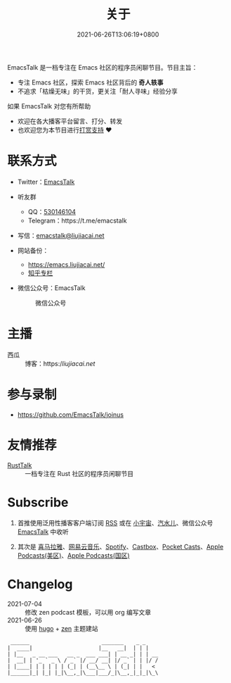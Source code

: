 #+TITLE: 关于
#+DATE: 2021-06-26T13:06:19+0800
#+LASTMOD: 2022-08-27T16:22:39+0800

#+BEGIN_EXPORT html
<p align="center">
<img src="/apple-touch-icon.png" title="EmacsTalk Logo" />
</p>
#+END_EXPORT

EmacsTalk 是一档专注在 Emacs 社区的程序员闲聊节目。节目主旨：
- 专注 Emacs 社区，探索 Emacs 社区背后的 *奇人轶事*
- 不追求「枯燥无味」的干货，更关注「耐人寻味」经验分享

如果 EmacsTalk 对您有所帮助
- 欢迎在各大播客平台留言、打分、转发
- 也欢迎您为本节目进行[[https://liujiacai.net/donate/][打赏支持]] ❤️

* 联系方式
- Twitter：[[https://twitter.com/EmacsTalk][EmacsTalk]]
- 听友群
  - QQ：[[https://jq.qq.com/?_wv=1027&k=9tAXJ8gG][530146104]]
  - Telegram：https://t.me/emacstalk
- 写信：[[mailto:emacstalk@liujiacai.net][emacstalk@liujiacai.net]]
- 网站备份：
  - https://emacs.liujiacai.net/
  - [[https://www.zhihu.com/column/c_1392481558700384256][知乎专栏]]
- 微信公众号：EmacsTalk
  #+CAPTION: 微信公众号
  [[/images/weixin.jpg]]

* 主播
- 西瓜 :: 博客：https://liujiacai.net/

* 参与录制
- https://github.com/EmacsTalk/joinus

* 友情推荐
- [[https://rusttalk.github.io/][RustTalk]] :: 一档专注在 Rust 社区的程序员闲聊节目

* Subscribe
1. 首推使用泛用性播客客户端订阅 [[https://emacstalk.github.io/podcast/index.xml][RSS]] 或在 [[https://www.xiaoyuzhoufm.com/podcast/60eabfdd030f8753b9982047][小宇宙]]、[[https://h5.qishuier.com/podcasts/195916240953294849][汽水儿]]、微信公众号 [[https://weixin.sogou.com/weixin?&query=EmacsTalk][EmacsTalk]] 中收听
2. 其次是 [[https://www.ximalaya.com/keji/50656645/][喜马拉雅]]、[[https://music.163.com/#/djradio?id=963834541][网易云音乐]]、[[https://open.spotify.com/show/6QdmFKhhjN6IAhXDIknUqI][Spotify]]、[[https://castbox.fm/channel/EmacsTalk-id4367580][Castbox]]、[[https://pca.st/hbvw3oxs][Pocket Casts]]、[[https://podcasts.apple.com/podcast/emacstalk/id1574036730][Apple Podcasts(美区)]]、[[https://podcasts.apple.com/podcast/emacstalk/id1574135675][Apple Podcasts(国区)]]
  #+ATTR_HTML: :width 500px
  [[/images/weixin.jpg]]

* Changelog
- 2021-07-04 :: 修改 zen podcast 模板，可以用 org 编写文章
- 2021-06-26 :: 使用 [[https://gohugo.io/][hugo]] + [[https://github.com/frjo/hugo-theme-zen][zen]] 主题建站

#+begin_example
 ______                       _______    _ _
|  ____|                     |__   __|  | | |
| |__   _ __ ___   __ _  ___ ___| | __ _| | | __
|  __| | '_ ` _ \ / _` |/ __/ __| |/ _` | | |/ /
| |____| | | | | | (_| | (__\__ \ | (_| | |   <
|______|_| |_| |_|\__,_|\___|___/_|\__,_|_|_|\_\
#+end_example
